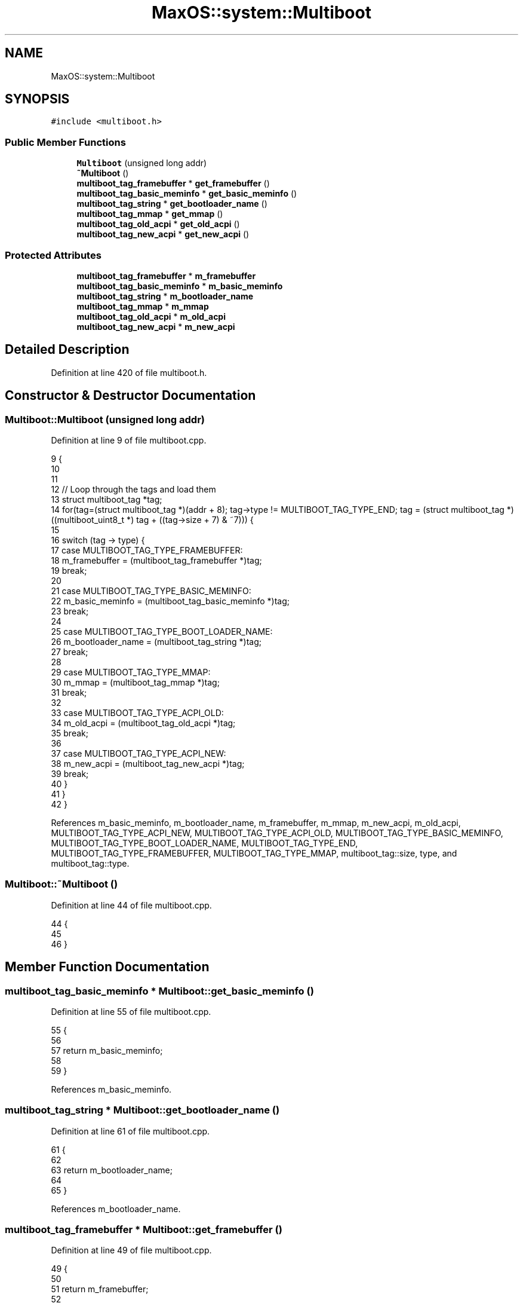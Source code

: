 .TH "MaxOS::system::Multiboot" 3 "Mon Jan 29 2024" "Version 0.1" "Max OS" \" -*- nroff -*-
.ad l
.nh
.SH NAME
MaxOS::system::Multiboot
.SH SYNOPSIS
.br
.PP
.PP
\fC#include <multiboot\&.h>\fP
.SS "Public Member Functions"

.in +1c
.ti -1c
.RI "\fBMultiboot\fP (unsigned long addr)"
.br
.ti -1c
.RI "\fB~Multiboot\fP ()"
.br
.ti -1c
.RI "\fBmultiboot_tag_framebuffer\fP * \fBget_framebuffer\fP ()"
.br
.ti -1c
.RI "\fBmultiboot_tag_basic_meminfo\fP * \fBget_basic_meminfo\fP ()"
.br
.ti -1c
.RI "\fBmultiboot_tag_string\fP * \fBget_bootloader_name\fP ()"
.br
.ti -1c
.RI "\fBmultiboot_tag_mmap\fP * \fBget_mmap\fP ()"
.br
.ti -1c
.RI "\fBmultiboot_tag_old_acpi\fP * \fBget_old_acpi\fP ()"
.br
.ti -1c
.RI "\fBmultiboot_tag_new_acpi\fP * \fBget_new_acpi\fP ()"
.br
.in -1c
.SS "Protected Attributes"

.in +1c
.ti -1c
.RI "\fBmultiboot_tag_framebuffer\fP * \fBm_framebuffer\fP"
.br
.ti -1c
.RI "\fBmultiboot_tag_basic_meminfo\fP * \fBm_basic_meminfo\fP"
.br
.ti -1c
.RI "\fBmultiboot_tag_string\fP * \fBm_bootloader_name\fP"
.br
.ti -1c
.RI "\fBmultiboot_tag_mmap\fP * \fBm_mmap\fP"
.br
.ti -1c
.RI "\fBmultiboot_tag_old_acpi\fP * \fBm_old_acpi\fP"
.br
.ti -1c
.RI "\fBmultiboot_tag_new_acpi\fP * \fBm_new_acpi\fP"
.br
.in -1c
.SH "Detailed Description"
.PP 
Definition at line 420 of file multiboot\&.h\&.
.SH "Constructor & Destructor Documentation"
.PP 
.SS "Multiboot::Multiboot (unsigned long addr)"

.PP
Definition at line 9 of file multiboot\&.cpp\&.
.PP
.nf
9                                        {
10 
11 
12     // Loop through the tags and load them
13     struct multiboot_tag *tag;
14     for(tag=(struct multiboot_tag *)(addr + 8); tag->type != MULTIBOOT_TAG_TYPE_END; tag = (struct multiboot_tag *) ((multiboot_uint8_t *) tag + ((tag->size + 7) & ~7))) {
15 
16       switch (tag -> type) {
17           case MULTIBOOT_TAG_TYPE_FRAMEBUFFER:
18               m_framebuffer = (multiboot_tag_framebuffer *)tag;
19               break;
20 
21           case MULTIBOOT_TAG_TYPE_BASIC_MEMINFO:
22               m_basic_meminfo = (multiboot_tag_basic_meminfo *)tag;
23               break;
24 
25           case MULTIBOOT_TAG_TYPE_BOOT_LOADER_NAME:
26               m_bootloader_name = (multiboot_tag_string *)tag;
27               break;
28 
29           case MULTIBOOT_TAG_TYPE_MMAP:
30                 m_mmap = (multiboot_tag_mmap *)tag;
31                 break;
32 
33           case MULTIBOOT_TAG_TYPE_ACPI_OLD:
34                 m_old_acpi = (multiboot_tag_old_acpi *)tag;
35                 break;
36 
37           case MULTIBOOT_TAG_TYPE_ACPI_NEW:
38                 m_new_acpi = (multiboot_tag_new_acpi *)tag;
39                 break;
40       }
41     }
42 }
.fi
.PP
References m_basic_meminfo, m_bootloader_name, m_framebuffer, m_mmap, m_new_acpi, m_old_acpi, MULTIBOOT_TAG_TYPE_ACPI_NEW, MULTIBOOT_TAG_TYPE_ACPI_OLD, MULTIBOOT_TAG_TYPE_BASIC_MEMINFO, MULTIBOOT_TAG_TYPE_BOOT_LOADER_NAME, MULTIBOOT_TAG_TYPE_END, MULTIBOOT_TAG_TYPE_FRAMEBUFFER, MULTIBOOT_TAG_TYPE_MMAP, multiboot_tag::size, type, and multiboot_tag::type\&.
.SS "Multiboot::~Multiboot ()"

.PP
Definition at line 44 of file multiboot\&.cpp\&.
.PP
.nf
44                       {
45 
46 }
.fi
.SH "Member Function Documentation"
.PP 
.SS "\fBmultiboot_tag_basic_meminfo\fP * Multiboot::get_basic_meminfo ()"

.PP
Definition at line 55 of file multiboot\&.cpp\&.
.PP
.nf
55                                                           {
56 
57     return m_basic_meminfo;
58 
59 }
.fi
.PP
References m_basic_meminfo\&.
.SS "\fBmultiboot_tag_string\fP * Multiboot::get_bootloader_name ()"

.PP
Definition at line 61 of file multiboot\&.cpp\&.
.PP
.nf
61                                                      {
62 
63     return m_bootloader_name;
64 
65 }
.fi
.PP
References m_bootloader_name\&.
.SS "\fBmultiboot_tag_framebuffer\fP * Multiboot::get_framebuffer ()"

.PP
Definition at line 49 of file multiboot\&.cpp\&.
.PP
.nf
49                                                       {
50 
51     return m_framebuffer;
52 
53 }
.fi
.PP
References m_framebuffer\&.
.PP
Referenced by kernelMain()\&.
.SS "\fBmultiboot_tag_mmap\fP * Multiboot::get_mmap ()"

.PP
Definition at line 67 of file multiboot\&.cpp\&.
.PP
.nf
67                                         {
68 
69     return m_mmap;
70 
71 }
.fi
.PP
References m_mmap\&.
.PP
Referenced by kernelMain()\&.
.SS "\fBmultiboot_tag_new_acpi\fP * Multiboot::get_new_acpi ()"

.PP
Definition at line 79 of file multiboot\&.cpp\&.
.PP
.nf
79                                                 {
80 
81   return m_new_acpi;
82 }
.fi
.PP
References m_new_acpi\&.
.PP
Referenced by MaxOS::hardwarecommunication::AdvancedConfigurationAndPowerInterface::AdvancedConfigurationAndPowerInterface()\&.
.SS "\fBmultiboot_tag_old_acpi\fP * Multiboot::get_old_acpi ()"

.PP
Definition at line 73 of file multiboot\&.cpp\&.
.PP
.nf
73                                                 {
74 
75   return m_old_acpi;
76 }
.fi
.PP
References m_old_acpi\&.
.PP
Referenced by MaxOS::hardwarecommunication::AdvancedConfigurationAndPowerInterface::AdvancedConfigurationAndPowerInterface()\&.
.SH "Member Data Documentation"
.PP 
.SS "\fBmultiboot_tag_basic_meminfo\fP* MaxOS::system::Multiboot::m_basic_meminfo\fC [protected]\fP"

.PP
Definition at line 423 of file multiboot\&.h\&.
.PP
Referenced by get_basic_meminfo(), and Multiboot()\&.
.SS "\fBmultiboot_tag_string\fP* MaxOS::system::Multiboot::m_bootloader_name\fC [protected]\fP"

.PP
Definition at line 424 of file multiboot\&.h\&.
.PP
Referenced by get_bootloader_name(), and Multiboot()\&.
.SS "\fBmultiboot_tag_framebuffer\fP* MaxOS::system::Multiboot::m_framebuffer\fC [protected]\fP"

.PP
Definition at line 422 of file multiboot\&.h\&.
.PP
Referenced by get_framebuffer(), and Multiboot()\&.
.SS "\fBmultiboot_tag_mmap\fP* MaxOS::system::Multiboot::m_mmap\fC [protected]\fP"

.PP
Definition at line 425 of file multiboot\&.h\&.
.PP
Referenced by get_mmap(), and Multiboot()\&.
.SS "\fBmultiboot_tag_new_acpi\fP* MaxOS::system::Multiboot::m_new_acpi\fC [protected]\fP"

.PP
Definition at line 427 of file multiboot\&.h\&.
.PP
Referenced by get_new_acpi(), and Multiboot()\&.
.SS "\fBmultiboot_tag_old_acpi\fP* MaxOS::system::Multiboot::m_old_acpi\fC [protected]\fP"

.PP
Definition at line 426 of file multiboot\&.h\&.
.PP
Referenced by get_old_acpi(), and Multiboot()\&.

.SH "Author"
.PP 
Generated automatically by Doxygen for Max OS from the source code\&.
